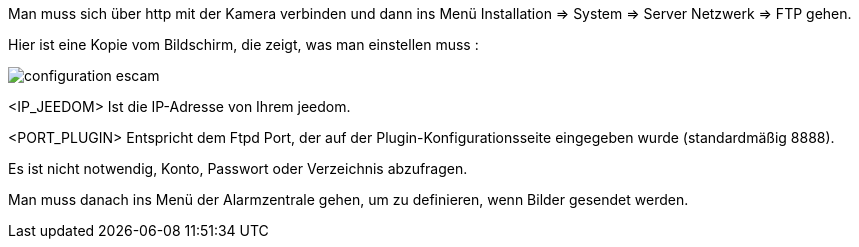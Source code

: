 Man muss sich über http mit der Kamera verbinden und dann ins Menü Installation => System => Server Netzwerk => FTP gehen.

Hier ist eine Kopie vom Bildschirm, die zeigt, was man einstellen muss :

image::../images/configuration_escam.jpg[align="center"]

<IP_JEEDOM> Ist die IP-Adresse von Ihrem jeedom.

<PORT_PLUGIN> Entspricht dem Ftpd Port, der auf der Plugin-Konfigurationsseite eingegeben wurde (standardmäßig 8888).

Es ist nicht notwendig, Konto, Passwort oder Verzeichnis abzufragen. 

Man muss danach ins Menü der Alarmzentrale gehen, um zu definieren, wenn Bilder gesendet werden.